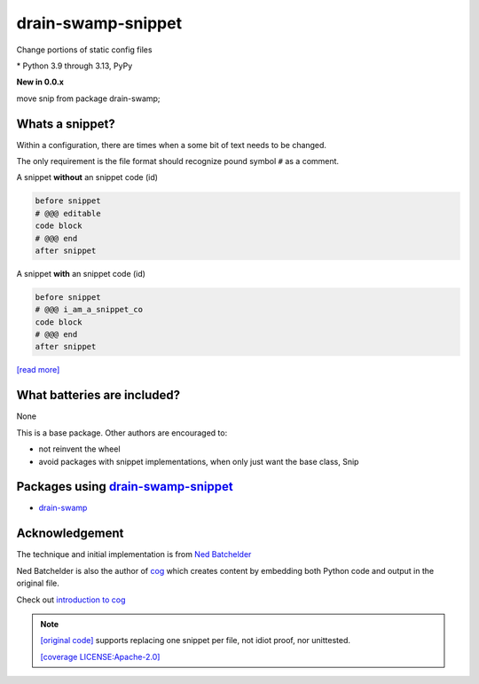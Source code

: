 drain-swamp-snippet
===================

Change portions of static config files

|  |license|
|  |downloads| |stars|
|  |mastodon-msftcangoblowm|

.. PYVERSIONS

\* Python 3.9 through 3.13, PyPy

**New in 0.0.x**

move snip from package drain-swamp;

Whats a snippet?
-----------------

Within a configuration, there are times when a some bit of text needs to be changed.

The only requirement is the file format should recognize pound symbol ``#`` as a comment.

A snippet **without** an snippet code (id)

.. code:: text

   before snippet
   # @@@ editable
   code block
   # @@@ end
   after snippet

A snippet **with** an snippet code (id)

.. code:: text

   before snippet
   # @@@ i_am_a_snippet_co
   code block
   # @@@ end
   after snippet

`[read more] <https://drain-swamp-snippet.readthedocs.io/en/stable/snippets.html>`_

What batteries are included?
-----------------------------

None

This is a base package. Other authors are encouraged to:

- not reinvent the wheel

- avoid packages with snippet implementations, when only just want the base class, Snip

Packages using drain-swamp-snippet_
-----------------------------------

- drain-swamp_

.. _drain-swamp: https://pypi.org/project/drain-swamp
.. _drain-swamp-snippet: https://pypi.org/project/drain-swamp-snippet

Acknowledgement
---------------

The technique and initial implementation is from
`Ned Batchelder <https://github.com/nedbat>`_

Ned Batchelder is also the author of `cog <https://cog.readthedocs.io/en/latest/>`_
which creates content by embedding both Python code and output in the original file.

Check out `introduction to cog <https://nedbatchelder.com/blog/202409/cogged_github_profile.html>`_

.. note::

   `[original code] <https://github.com/nedbat/coveragepy/blob/0db5d1826d246955b96617a2b7118a40deaf8bb9/igor.py#L385>`_
   supports replacing one snippet per file, not idiot proof, nor unittested.

   `[coverage LICENSE:Apache-2.0] <https://github.com/nedbat/coveragepy/blob/0db5d1826d246955b96617a2b7118a40deaf8bb9/LICENSE.txt>`_

.. |license| image:: https://img.shields.io/github/license/msftcangoblowm/drain-swamp-snippet
    :target: https://pypi.org/project/drain-swamp-snippet/blob/master/LICENSE
    :alt: License
.. |mastodon-msftcangoblowm| image:: https://img.shields.io/mastodon/follow/112019041247183249
    :target: https://mastodon.social/@msftcangoblowme
    :alt: msftcangoblowme on Mastodon
.. |stars| image:: https://img.shields.io/github/stars/msftcangoblowm/drain-swamp-snippet.svg?logo=github
    :target: https://github.com/msftcangoblowm/drain-swamp-snippet/stargazers
    :alt: GitHub stars
.. |downloads| image:: https://img.shields.io/pypi/dm/drain-swamp-snippet

